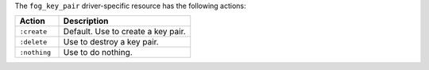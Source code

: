 .. The contents of this file are included in multiple topics.
.. This file should not be changed in a way that hinders its ability to appear in multiple documentation sets.

The ``fog_key_pair`` driver-specific resource has the following actions:

.. list-table::
   :widths: 150 450
   :header-rows: 1

   * - Action
     - Description
   * - ``:create``
     - Default. Use to create a key pair.
   * - ``:delete``
     - Use to destroy a key pair.
   * - ``:nothing``
     - Use to do nothing.
